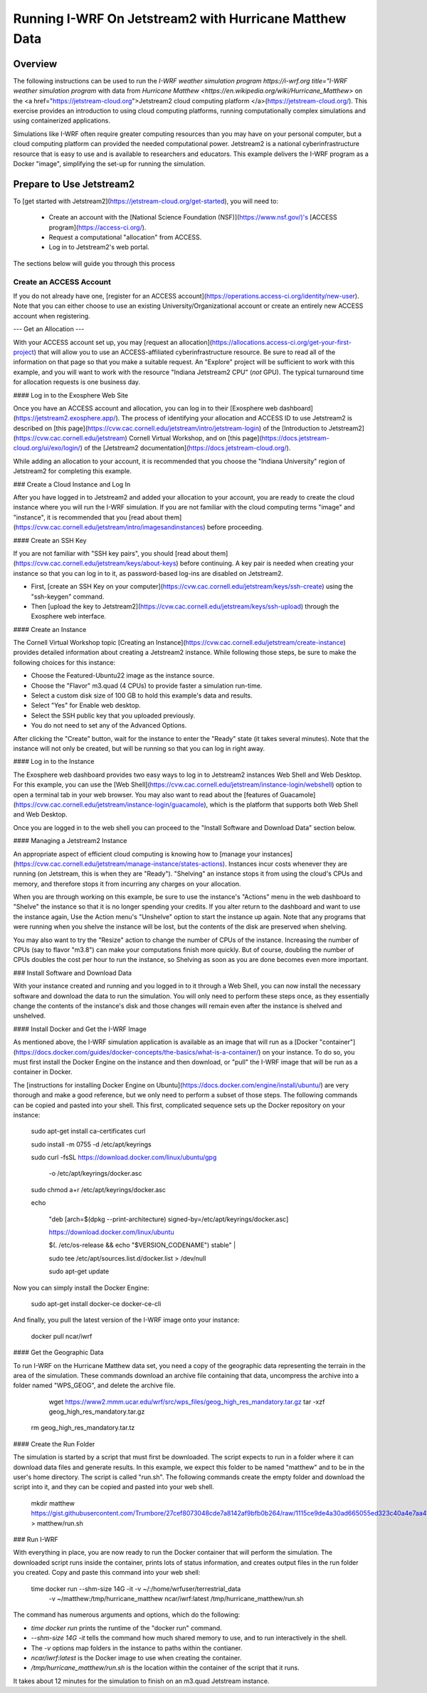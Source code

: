 *******************************************************
Running I-WRF On Jetstream2 with Hurricane Matthew Data
*******************************************************

========
Overview
========

The following instructions can be used to run
the `I-WRF weather simulation program https://i-wrf.org title="I-WRF weather simulation program`
with data from `Hurricane Matthew <https://en.wikipedia.org/wiki/Hurricane_Matthew>`
on the <a href="https://jetstream-cloud.org">Jetstream2 cloud computing platform </a>(https://jetstream-cloud.org/).
This exercise provides an introduction to using cloud computing platforms,
running computationally complex simulations and using containerized applications.

Simulations like I-WRF often require greater computing resources
than you may have on your personal computer,
but a cloud computing platform can provided the needed computational power.
Jetstream2 is a national cyberinfrastructure resource that is easy to use
and is available to researchers and educators.
This example delivers the I-WRF program as a Docker "image",
simplifying the set-up for running the simulation.

=========================
Prepare to Use Jetstream2
=========================

To [get started with Jetstream2](https://jetstream-cloud.org/get-started),
you will need to:

 * Create an account with the [National Science Foundation (NSF)](https://www.nsf.gov/)'s [ACCESS program](https://access-ci.org/).
 * Request a computational "allocation" from ACCESS.
 * Log in to Jetstream2's web portal.

The sections below will guide you through this process

------------------------
Create an ACCESS Account
------------------------

If you do not already have one, [register for an ACCESS account](https://operations.access-ci.org/identity/new-user).
Note that you can either choose to use an existing University/Organizational account or
create an entirely new ACCESS account when registering. 

---
Get an Allocation
---

With your ACCESS account set up, you may [request an allocation](https://allocations.access-ci.org/get-your-first-project)
that will allow you to use an ACCESS-affiliated cyberinfrastructure resource.
Be sure to read all of the information on that page so that you make a suitable request.
An "Explore" project will be sufficient to work with this example,
and you will want to work with the resource "Indiana Jetstream2 CPU" (*not* GPU).
The typical turnaround time for allocation requests is one business day.

#### Log in to the Exosphere Web Site

Once you have an ACCESS account and allocation,
you can log in to their [Exosphere web dashboard](https://jetstream2.exosphere.app/).
The process of identifying your allocation and ACCESS ID to use Jetstream2
is described on [this page](https://cvw.cac.cornell.edu/jetstream/intro/jetstream-login) of the
[Introduction to Jetstream2](https://cvw.cac.cornell.edu/jetstream) Cornell Virtual Workshop,
and on [this page](https://docs.jetstream-cloud.org/ui/exo/login/)
of the [Jetstream2 documentation](https://docs.jetstream-cloud.org/).

While adding an allocation to your account, it is recommended that you choose
the "Indiana University" region of Jetstream2 for completing this example.

### Create a Cloud Instance and Log In

After you have logged in to Jetstream2 and added your allocation to your account,
you are ready to create the cloud instance where you will run the I-WRF simulation.
If you are not familiar with the cloud computing terms "image" and "instance",
it is recommended that you [read about them](https://cvw.cac.cornell.edu/jetstream/intro/imagesandinstances)
before proceeding.

#### Create an SSH Key

If you are not familiar with "SSH key pairs", you should
[read about them](https://cvw.cac.cornell.edu/jetstream/keys/about-keys) before continuing.
A key pair is needed when creating your instance so that you can log in to it,
as password-based log-ins are disabled on Jetstream2.

+ First, [create an SSH Key on your computer](https://cvw.cac.cornell.edu/jetstream/keys/ssh-create) using the "ssh-keygen" command.
+ Then [upload the key to Jetstream2](https://cvw.cac.cornell.edu/jetstream/keys/ssh-upload) through the Exosphere web interface. 

#### Create an Instance

The Cornell Virtual Workshop topic [Creating an Instance](https://cvw.cac.cornell.edu/jetstream/create-instance)
provides detailed information about creating a Jetstream2 instance.
While following those steps, be sure to make the following choices for this instance:

+ Choose the Featured-Ubuntu22 image as the instance source.
+ Choose the "Flavor" m3.quad (4 CPUs) to provide faster a simulation run-time.
+ Select a custom disk size of 100 GB to hold this example's data and results.
+ Select "Yes" for Enable web desktop.
+ Select the SSH public key that you uploaded previously.
+ You do not need to set any of the Advanced Options.

After clicking the "Create" button, wait for the instance to enter the "Ready" state (it takes several minutes).
Note that the instance will not only be created, but will be running so that you can log in right away.

#### Log in to the Instance

The Exosphere web dashboard provides two easy ways to log in to Jetstream2 instances
Web Shell and Web Desktop.
For this example, you can use the [Web Shell](https://cvw.cac.cornell.edu/jetstream/instance-login/webshell) option
to open a terminal tab in your web browser.
You may also want to read about the [features of Guacamole](https://cvw.cac.cornell.edu/jetstream/instance-login/guacamole),
which is the platform that supports both Web Shell and Web Desktop.

Once you are logged in to the web shell you can proceed to the
"Install Software and Download Data" section below.

#### Managing a Jetstream2 Instance

An appropriate aspect of efficient cloud computing is knowing how to
[manage your instances](https://cvw.cac.cornell.edu/jetstream/manage-instance/states-actions).
Instances incur costs whenever they are running (on Jetstream, this is when they are "Ready").
"Shelving" an instance stops it from using the cloud's CPUs and memory,
and therefore stops it from incurring any charges on your allocation.

When you are through working on this example,
be sure to use the instance's "Actions" menu in the web dashboard to
"Shelve" the instance so that it is no longer spending your credits.
If you alter return to the dashboard and want to use the instance again,
Use the Action menu's "Unshelve" option to start the instance up again.
Note that any programs that were running when you shelve the instance will be lost,
but the contents of the disk are preserved when shelving.

You may also want to try the "Resize" action to change the number of CPUs of the instance.
Increasing the number of CPUs (say to flavor "m3.8") can make your computations finish more quickly.
But of course, doubling the number of CPUs doubles the cost per hour to run the instance,
so Shelving as soon as you are done becomes even more important.

### Install Software and Download Data

With your instance created and running and you logged in to it through a Web Shell,
you can now install the necessary software and download the data to run the simulation.
You will only need to perform these steps once,
as they essentially change the contents of the instance's disk
and those changes will remain even after the instance is shelved and unshelved.

#### Install Docker and Get the I-WRF Image

As mentioned above, the I-WRF simulation application is available as an image that will run as a
[Docker "container"](https://docs.docker.com/guides/docker-concepts/the-basics/what-is-a-container/)
on your instance.
To do so, you must first install the Docker Engine on the instance
and then download, or "pull" the I-WRF image that will be run as a container in Docker.

The [instructions for installing Docker Engine on Ubuntu](https://docs.docker.com/engine/install/ubuntu/)
are very thorough and make a good reference, but we only need to perform a subset of those steps.
The following commands can be copied and pasted into your shell.
This first, complicated sequence sets up the Docker repository on your instance:

    sudo apt-get install ca-certificates curl

    sudo install -m 0755 -d /etc/apt/keyrings

    sudo curl -fsSL https://download.docker.com/linux/ubuntu/gpg \

      -o /etc/apt/keyrings/docker.asc

    sudo chmod a+r /etc/apt/keyrings/docker.asc

    echo \

      "deb [arch=$(dpkg --print-architecture) signed-by=/etc/apt/keyrings/docker.asc] \

      https://download.docker.com/linux/ubuntu \

      $(. /etc/os-release && echo "$VERSION_CODENAME") stable" | \

      sudo tee /etc/apt/sources.list.d/docker.list > /dev/null

      sudo apt-get update

Now you can simply install the Docker Engine:

    sudo apt-get install docker-ce docker-ce-cli

And finally, you pull the latest version of the I-WRF image onto your instance:

    docker pull ncar/iwrf

#### Get the Geographic Data

To run I-WRF on the Hurricane Matthew data set, you need a copy of the
geographic data representing the terrain in the area of the simulation.
These commands download an archive file containing that data,
uncompress the archive into a folder named "WPS_GEOG", and delete the archive file.

	wget https://www2.mmm.ucar.edu/wrf/src/wps_files/geog_high_res_mandatory.tar.gz
	tar -xzf geog_high_res_mandatory.tar.gz
    rm geog_high_res_mandatory.tar.tz

#### Create the Run Folder

The simulation is started by a script that must first be downloaded.
The script expects to run in a folder where it can download data files and generate results.
In this example, we expect this folder to be named "matthew" and to be in the user's home directory.
The script is called "run.sh".
The following commands create the empty folder and download the script into it,
and they can be copied and pasted into your web shell.

    mkdir matthew
    https://gist.githubusercontent.com/Trumbore/27cef8073048cde7a8142af9bfb0b264/raw/1115ce9de4a30ad665055ed323c40a4e7aa411b2/run.sh > matthew/run.sh

### Run I-WRF

With everything in place, you are now ready to run the Docker container that will perform the simulation.
The downloaded script runs inside the container, prints lots of status information,
and creates output files in the run folder you created.
Copy and paste this command into your web shell:

    time docker run --shm-size 14G -it -v ~/:/home/wrfuser/terrestrial_data \
      -v ~/matthew:/tmp/hurricane_matthew ncar/iwrf:latest /tmp/hurricane_matthew/run.sh

The command has numerous arguments and options, which do the following:

+ `time docker run` prints the runtime of the "docker run" command.
+ `--shm-size 14G -it` tells the command how much shared memory to use, and to run interactively in the shell.
+ The `-v` options map folders in the instance to paths within the contianer.
+ `ncar/iwrf:latest` is the Docker image to use when creating the container.
+ `/tmp/hurricane_matthew/run.sh` is the location within the container of the script that it runs.

It takes about 12 minutes for the simulation to finish on an m3.quad Jetstream instance.


